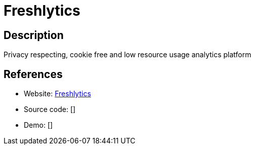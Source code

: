 = Freshlytics

:Name:          Freshlytics
:Language:      Docker/Nodejs
:License:       MIT
:Topic:         Analytics
:Category:      
:Subcategory:   

// END-OF-HEADER. DO NOT MODIFY OR DELETE THIS LINE

== Description

Privacy respecting, cookie free and low resource usage analytics platform

== References

* Website: https://github.com/sheshbabu/freshlytics[Freshlytics]
* Source code: []
* Demo: []
